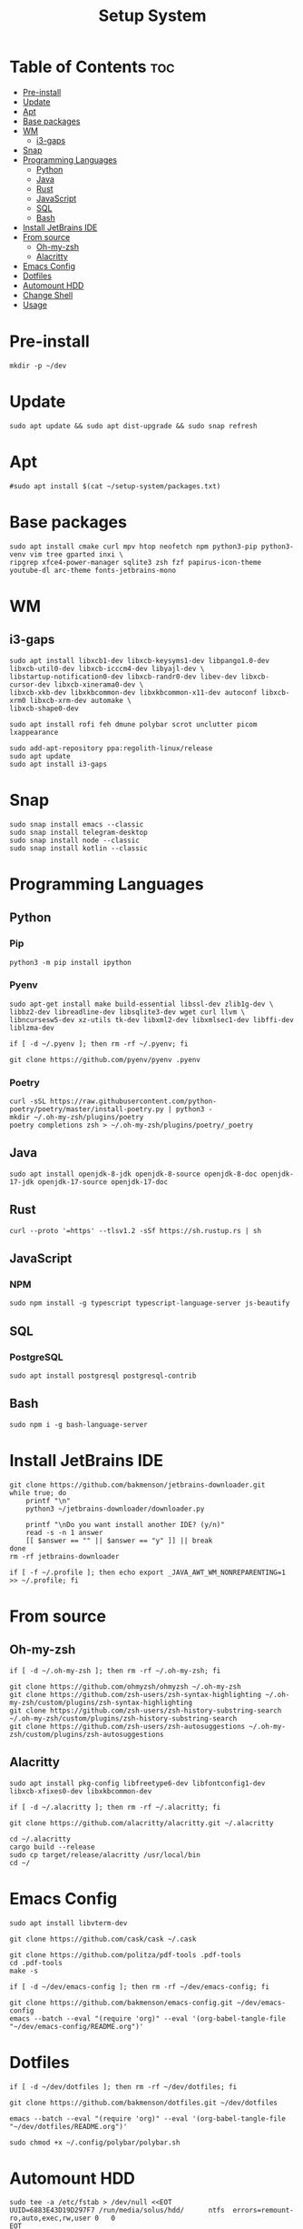 #+title: Setup System

#+property: header-args:shell :tangle-mode (identity #o555) :tangle setup-system.sh :shebang #!/bin/bash

* Table of Contents :toc:
- [[#pre-install][Pre-install]]
- [[#update][Update]]
- [[#apt][Apt]]
- [[#base-packages][Base packages]]
- [[#wm][WM]]
  - [[#i3-gaps][i3-gaps]]
- [[#snap][Snap]]
- [[#programming-languages][Programming Languages]]
  - [[#python][Python]]
  - [[#java][Java]]
  - [[#rust][Rust]]
  - [[#javascript][JavaScript]]
  - [[#sql][SQL]]
  - [[#bash][Bash]]
- [[#install-jetbrains-ide][Install JetBrains IDE]]
- [[#from-source][From source]]
  - [[#oh-my-zsh][Oh-my-zsh]]
  - [[#alacritty][Alacritty]]
- [[#emacs-config][Emacs Config]]
- [[#dotfiles][Dotfiles]]
- [[#automount-hdd][Automount HDD]]
- [[#change-shell][Change Shell]]
- [[#usage][Usage]]

* Pre-install

#+begin_src shell
mkdir -p ~/dev
#+end_src

* Update

#+begin_src shell
sudo apt update && sudo apt dist-upgrade && sudo snap refresh
#+end_src

* Apt

#+begin_src shell
#sudo apt install $(cat ~/setup-system/packages.txt)
#+end_src

* Base packages

#+begin_src shell
sudo apt install cmake curl mpv htop neofetch npm python3-pip python3-venv vim tree gparted inxi \
ripgrep xfce4-power-manager sqlite3 zsh fzf papirus-icon-theme youtube-dl arc-theme fonts-jetbrains-mono
#+end_src

* WM
** i3-gaps

#+begin_src shell
sudo apt install libxcb1-dev libxcb-keysyms1-dev libpango1.0-dev libxcb-util0-dev libxcb-icccm4-dev libyajl-dev \
libstartup-notification0-dev libxcb-randr0-dev libev-dev libxcb-cursor-dev libxcb-xinerama0-dev \
libxcb-xkb-dev libxkbcommon-dev libxkbcommon-x11-dev autoconf libxcb-xrm0 libxcb-xrm-dev automake \
libxcb-shape0-dev

sudo apt install rofi feh dmune polybar scrot unclutter picom lxappearance

sudo add-apt-repository ppa:regolith-linux/release
sudo apt update
sudo apt install i3-gaps
#+end_src

* Snap

#+begin_src shell
sudo snap install emacs --classic
sudo snap install telegram-desktop
sudo snap install node --classic
sudo snap install kotlin --classic
#+end_src

* Programming Languages
** Python
*** Pip

#+begin_src shell
python3 -m pip install ipython
#+end_src

*** Pyenv

#+begin_src shell
sudo apt-get install make build-essential libssl-dev zlib1g-dev \
libbz2-dev libreadline-dev libsqlite3-dev wget curl llvm \
libncursesw5-dev xz-utils tk-dev libxml2-dev libxmlsec1-dev libffi-dev liblzma-dev

if [ -d ~/.pyenv ]; then rm -rf ~/.pyenv; fi

git clone https://github.com/pyenv/pyenv .pyenv
#+end_src

*** Poetry

#+begin_src shell
curl -sSL https://raw.githubusercontent.com/python-poetry/poetry/master/install-poetry.py | python3 -
mkdir ~/.oh-my-zsh/plugins/poetry
poetry completions zsh > ~/.oh-my-zsh/plugins/poetry/_poetry
#+end_src

** Java

#+begin_src shell
sudo apt install openjdk-8-jdk openjdk-8-source openjdk-8-doc openjdk-17-jdk openjdk-17-source openjdk-17-doc
#+end_src

** Rust

#+begin_src shell
curl --proto '=https' --tlsv1.2 -sSf https://sh.rustup.rs | sh
#+end_src

** JavaScript
*** NPM

#+begin_src shell
sudo npm install -g typescript typescript-language-server js-beautify
#+end_src

** SQL
*** PostgreSQL

#+begin_src shell
sudo apt install postgresql postgresql-contrib
#+end_src

** Bash

#+begin_src shell
sudo npm i -g bash-language-server
#+end_src

* Install JetBrains IDE

#+begin_src shell
git clone https://github.com/bakmenson/jetbrains-downloader.git
while true; do
	printf "\n"
	python3 ~/jetbrains-downloader/downloader.py

	printf "\nDo you want install another IDE? (y/n)"
	read -s -n 1 answer
	[[ $answer == "" || $answer == "y" ]] || break
done
rm -rf jetbrains-downloader

if [ -f ~/.profile ]; then echo export _JAVA_AWT_WM_NONREPARENTING=1 >> ~/.profile; fi
#+end_src

* From source
** Oh-my-zsh

#+begin_src shell
if [ -d ~/.oh-my-zsh ]; then rm -rf ~/.oh-my-zsh; fi

git clone https://github.com/ohmyzsh/ohmyzsh ~/.oh-my-zsh
git clone https://github.com/zsh-users/zsh-syntax-highlighting ~/.oh-my-zsh/custom/plugins/zsh-syntax-highlighting
git clone https://github.com/zsh-users/zsh-history-substring-search ~/.oh-my-zsh/custom/plugins/zsh-history-substring-search
git clone https://github.com/zsh-users/zsh-autosuggestions ~/.oh-my-zsh/custom/plugins/zsh-autosuggestions
#+end_src

** Alacritty

#+begin_src shell
sudo apt install pkg-config libfreetype6-dev libfontconfig1-dev libxcb-xfixes0-dev libxkbcommon-dev

if [ -d ~/.alacritty ]; then rm -rf ~/.alacritty; fi

git clone https://github.com/alacritty/alacritty.git ~/.alacritty

cd ~/.alacritty
cargo build --release
sudo cp target/release/alacritty /usr/local/bin
cd ~/
#+end_src

* Emacs Config

#+begin_src shell
sudo apt install libvterm-dev

git clone https://github.com/cask/cask ~/.cask

git clone https://github.com/politza/pdf-tools .pdf-tools
cd .pdf-tools
make -s

if [ -d ~/dev/emacs-config ]; then rm -rf ~/dev/emacs-config; fi

git clone https://github.com/bakmenson/emacs-config.git ~/dev/emacs-config
emacs --batch --eval "(require 'org)" --eval '(org-babel-tangle-file "~/dev/emacs-config/README.org")'
#+end_src

* Dotfiles

#+begin_src shell
if [ -d ~/dev/dotfiles ]; then rm -rf ~/dev/dotfiles; fi

git clone https://github.com/bakmenson/dotfiles.git ~/dev/dotfiles

emacs --batch --eval "(require 'org)" --eval '(org-babel-tangle-file "~/dev/dotfiles/README.org")'

sudo chmod +x ~/.config/polybar/polybar.sh
#+end_src

* Automount HDD

#+begin_src shell
sudo tee -a /etc/fstab > /dev/null <<EOT
UUID=6883E43D19D297F7 /run/media/solus/hdd/      ntfs  errors=remount-ro,auto,exec,rw,user 0   0
EOT
#+end_src

* Change Shell

#+begin_src shell
chsh -s /bin/zsh
#+end_src

* Usage

#+begin_src shell :tangle no 
git clone https://github.com/bakmenson/setup-system
bash setup-system/install.sh
#+end_src
